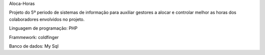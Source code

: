 Aloca-Horas

Projeto do 5º periodo de sistemas de informação para auxiliar gestores a alocar e controlar melhor as horas dos colaboradores envolvidos no projeto.

Linguagem de programação: PHP

Frammework: coldfinger

Banco de dados: My Sql
